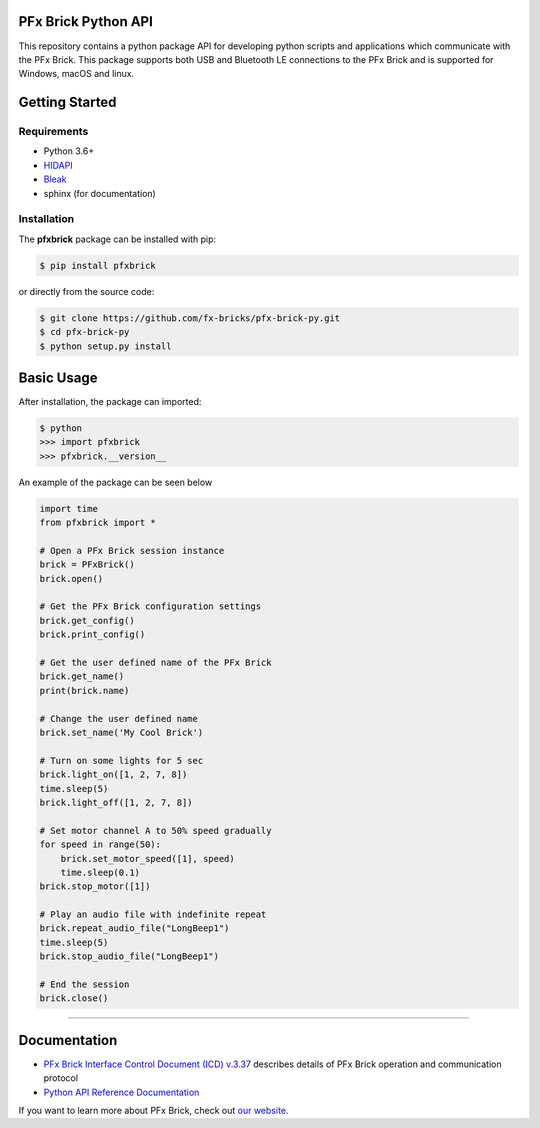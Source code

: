 .. image:: images/sitelogo.png


PFx Brick Python API
====================

.. image:: https://travis-ci.org/fx-bricks/pfx-brick-py.svg?branch=master
    :target: https://travis-ci.org/fx-bricks/pfx-brick-py
.. image:: https://img.shields.io/pypi/v/pfxbrick.svg
    :target: https://pypi.org/project/pfxbrick/
.. image:: https://img.shields.io/badge/license-MIT-blue.svg
    :target: https://github.com/fx-bricks/pfx-brick-py/blob/master/LICENSE.md
.. image:: https://img.shields.io/github/issues/fx-bricks/pfx-brick-py.svg?style=flat
    :target: https://img.shields.io/github/issues/fx-bricks/pfx-brick-py.svg?style=flat
.. image:: https://img.shields.io/badge/code%20style-black-000000.svg
    :target: https://img.shields.io/badge/code%20style-black-000000.svg
    
This repository contains a python package API for developing python scripts and applications which communicate with the PFx Brick.  This package supports both USB and Bluetooth LE connections to the PFx Brick and is supported for Windows, macOS and linux.

Getting Started
===============

Requirements
------------

* Python 3.6+
* `HIDAPI <https://github.com/signal11/hidapi>`_
* `Bleak <https://github.com/hbldh/bleak>`_
* sphinx (for documentation)

Installation
------------

The **pfxbrick** package can be installed with pip:

.. code-block:: shell

    $ pip install pfxbrick

or directly from the source code:

.. code-block:: shell

    $ git clone https://github.com/fx-bricks/pfx-brick-py.git
    $ cd pfx-brick-py
    $ python setup.py install

Basic Usage
===========

After installation, the package can imported:

.. code-block:: shell

    $ python
    >>> import pfxbrick
    >>> pfxbrick.__version__

An example of the package can be seen below

.. code-block:: python

    import time
    from pfxbrick import *

    # Open a PFx Brick session instance
    brick = PFxBrick()
    brick.open()

    # Get the PFx Brick configuration settings
    brick.get_config()
    brick.print_config()

    # Get the user defined name of the PFx Brick
    brick.get_name()
    print(brick.name)

    # Change the user defined name
    brick.set_name('My Cool Brick')

    # Turn on some lights for 5 sec
    brick.light_on([1, 2, 7, 8])
    time.sleep(5)
    brick.light_off([1, 2, 7, 8])

    # Set motor channel A to 50% speed gradually
    for speed in range(50):
        brick.set_motor_speed([1], speed)
        time.sleep(0.1)
    brick.stop_motor([1])

    # Play an audio file with indefinite repeat
    brick.repeat_audio_file("LongBeep1")
    time.sleep(5)
    brick.stop_audio_file("LongBeep1")

    # End the session
    brick.close()


---------------

Documentation
=============

* `PFx Brick Interface Control Document (ICD) v.3.37 <https://github.com/fx-bricks/pfx-brick-dev/raw/master/doc/ICD/PFxBrickICD-Rev3.37.pdf>`_ describes details of PFx Brick operation and communication protocol
* `Python API Reference Documentation <https://www.fxbricks.com/docs/python/index.html>`_

If you want to learn more about PFx Brick, check out `our website <https://fxbricks.com/pfxbrick>`_.
